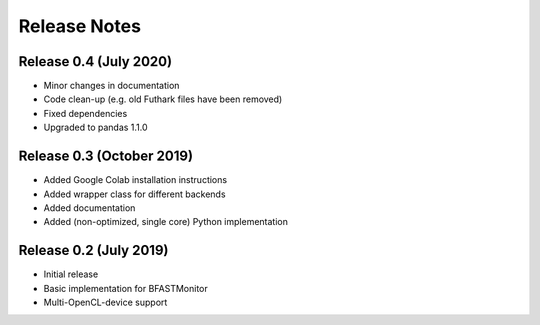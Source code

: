 .. -*- rst -*-

Release Notes
=============

Release 0.4 (July 2020)
----------------------------
* Minor changes in documentation
* Code clean-up (e.g. old Futhark files have been removed)
* Fixed dependencies
* Upgraded to pandas 1.1.0

Release 0.3 (October 2019)
----------------------------
* Added Google Colab installation instructions
* Added wrapper class for different backends
* Added documentation
* Added (non-optimized, single core) Python implementation 

Release 0.2 (July 2019)
----------------------------
* Initial release
* Basic implementation for BFASTMonitor
* Multi-OpenCL-device support